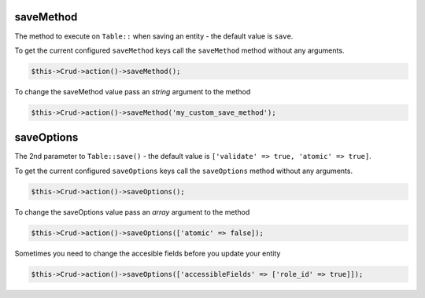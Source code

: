saveMethod
^^^^^^^^^^

The method to execute on ``Table::`` when saving an entity - the default value is ``save``.

To get the current configured ``saveMethod`` keys call the ``saveMethod`` method without any arguments.

.. code-block:: phpinline

	$this->Crud->action()->saveMethod();

To change the saveMethod value pass an `string` argument to the method

.. code-block:: phpinline

	$this->Crud->action()->saveMethod('my_custom_save_method');

saveOptions
^^^^^^^^^^^

The 2nd parameter to ``Table::save()`` - the default value is ``['validate' => true, 'atomic' => true]``.

To get the current configured ``saveOptions`` keys call the ``saveOptions`` method without any arguments.

.. code-block:: phpinline

	$this->Crud->action()->saveOptions();

To change the saveOptions value pass an `array` argument to the method

.. code-block:: phpinline

	$this->Crud->action()->saveOptions(['atomic' => false]);

Sometimes you need to change the accesible fields before you update your entity

.. code-block:: phpinline

	$this->Crud->action()->saveOptions(['accessibleFields' => ['role_id' => true]]);
